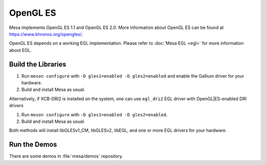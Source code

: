 OpenGL ES
=========

Mesa implements OpenGL ES 1.1 and OpenGL ES 2.0. More information about
OpenGL ES can be found at https://www.khronos.org/opengles/.

OpenGL ES depends on a working EGL implementation. Please refer to
:doc:`Mesa EGL <egl>` for more information about EGL.

Build the Libraries
-------------------

#. Run ``meson configure`` with ``-D gles1=enabled -D gles2=enabled`` and
   enable the Gallium driver for your hardware.
#. Build and install Mesa as usual.

Alternatively, if XCB-DRI2 is installed on the system, one can use
``egl_dri2`` EGL driver with OpenGL|ES-enabled DRI drivers

#. Run ``meson configure`` with ``-D gles1=enabled -D gles2=enabled``.
#. Build and install Mesa as usual.

Both methods will install libGLESv1_CM, libGLESv2, libEGL, and one or
more EGL drivers for your hardware.

Run the Demos
-------------

There are some demos in :file:`mesa/demos` repository.
